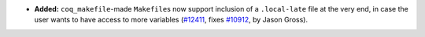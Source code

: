 - **Added:**
  ``coq_makefile``\-made ``Makefile``\s now support inclusion of a
  ``.local-late`` file at the very end, in case the user wants to have access
  to more variables (`#12411 <https://github.com/coq/coq/pull/12411>`_, fixes
  `#10912 <https://github.com/coq/coq/issues/10912>`_, by Jason Gross).
